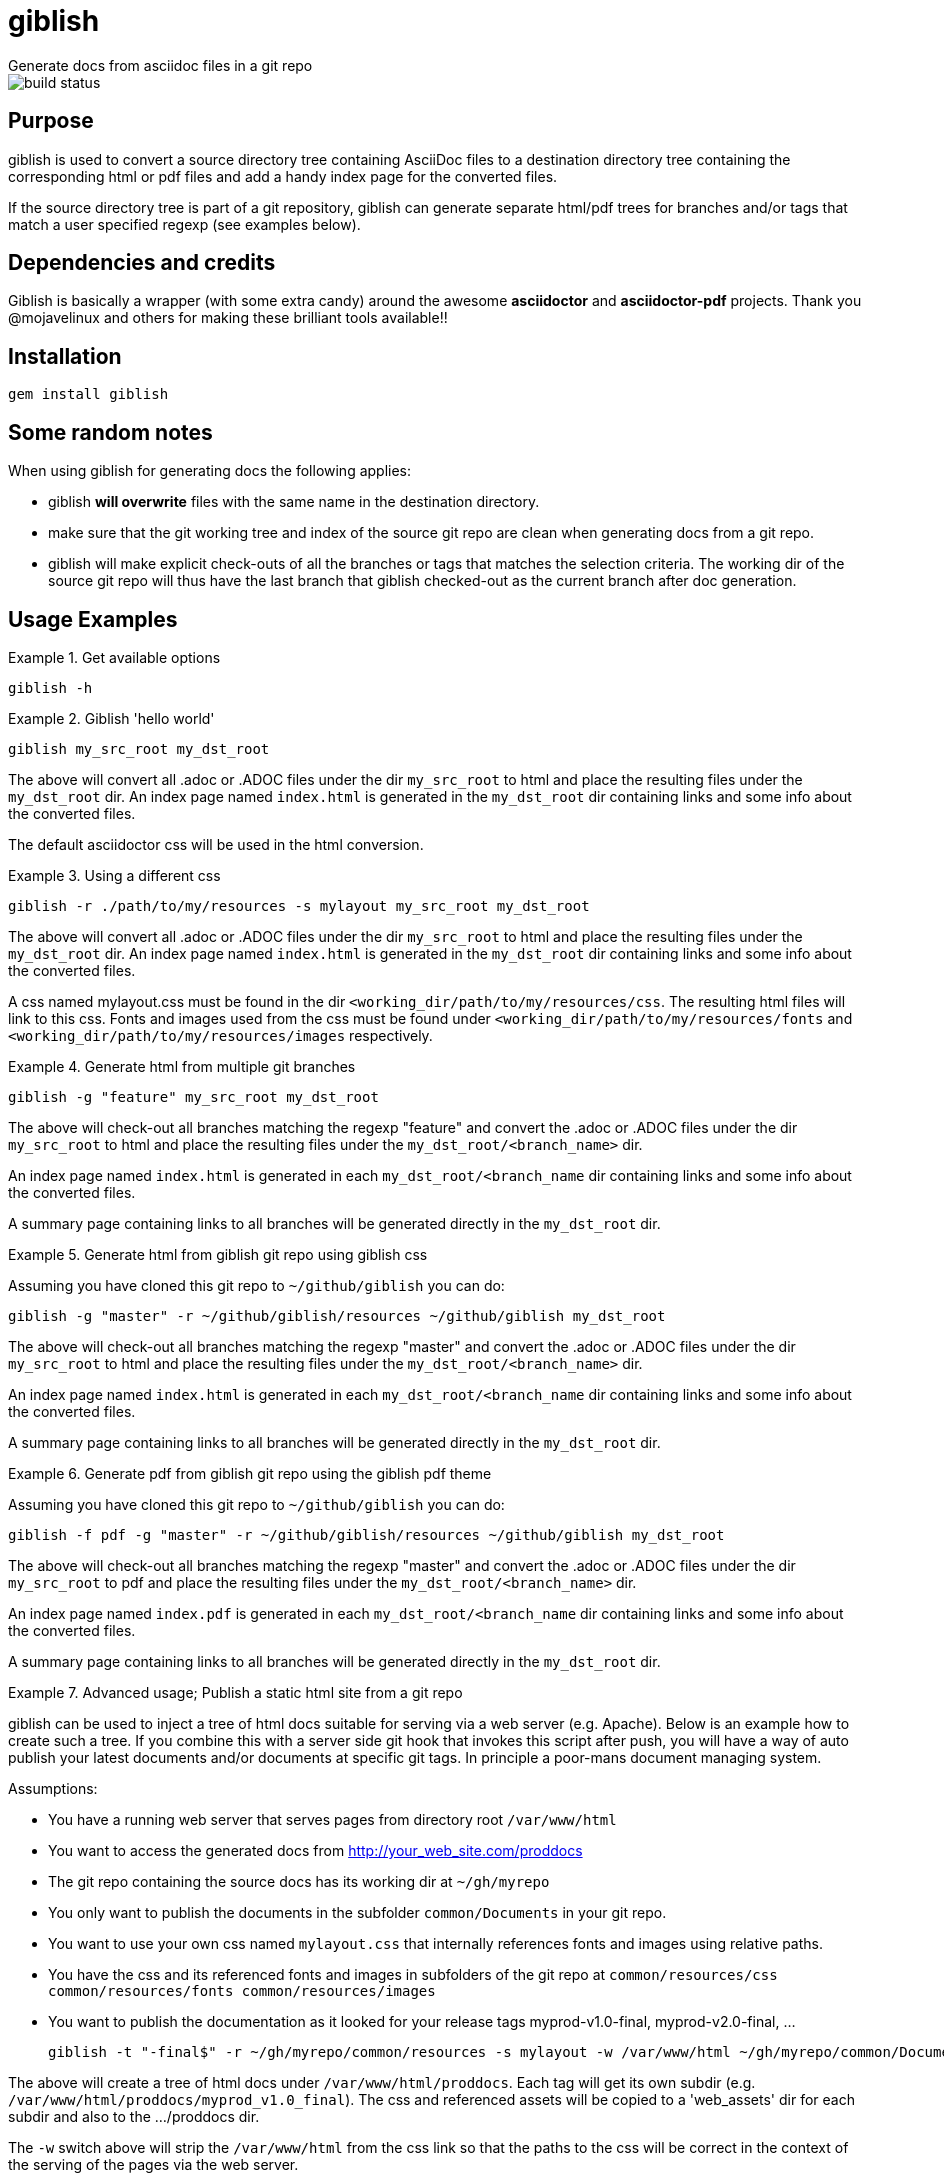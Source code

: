 = giblish
Generate docs from asciidoc files in a git repo

image::https://travis-ci.com/rillbert/giblish.svg?branch=master[build status]

== Purpose

giblish is used to convert a source directory tree containing AsciiDoc files to
a destination directory tree containing the corresponding html or pdf files
and add a handy index page for the converted files.

If the source directory tree is part of a git repository, giblish can generate
separate html/pdf trees for branches and/or tags that match a user specified
regexp (see examples below).

== Dependencies and credits

Giblish is basically a wrapper (with some extra candy) around the awesome
*asciidoctor* and *asciidoctor-pdf* projects. Thank you @mojavelinux and others for
making these brilliant tools available!!

== Installation

 gem install giblish

== Some random notes

When using giblish for generating docs the following applies:

 * giblish *will overwrite* files with the same name in the destination directory.
 * make sure that the git working tree and index of the source git repo are clean
   when generating docs from a git repo.
 * giblish will make explicit check-outs of all the branches or tags that matches
   the selection criteria. The working dir of the source git repo will thus have
   the last branch that giblish checked-out as the current branch after doc
   generation.

== Usage Examples

.Get available options
====
 giblish -h
====

.Giblish 'hello world'
====
 giblish my_src_root my_dst_root

The above will convert all .adoc or .ADOC files under the dir `my_src_root` to
html and place the resulting files under the `my_dst_root` dir. An index page
named `index.html` is generated in the `my_dst_root` dir containing links and
some info about the converted files.

The default asciidoctor css will be used in the html conversion.
====

.Using a different css
====
 giblish -r ./path/to/my/resources -s mylayout my_src_root my_dst_root

The above will convert all .adoc or .ADOC files under the dir `my_src_root` to
html and place the resulting files under the `my_dst_root` dir. An index page
named `index.html` is generated in the `my_dst_root` dir containing links and
some info about the converted files.

A css named mylayout.css must be found in the dir
`<working_dir/path/to/my/resources/css`. The resulting html files will link
to this css. Fonts and images used from the css must be found under
`<working_dir/path/to/my/resources/fonts` and
`<working_dir/path/to/my/resources/images` respectively.
====

.Generate html from multiple git branches
====
 giblish -g "feature" my_src_root my_dst_root

The above will check-out all branches matching the regexp "feature" and convert
the .adoc or .ADOC files under the dir `my_src_root` to html and place the
resulting files under the `my_dst_root/<branch_name>` dir.

An index page named `index.html` is generated in each `my_dst_root/<branch_name`
dir containing links and some info about the converted files.

A summary page containing links to all branches will be generated directly in
the `my_dst_root` dir.
====

.Generate html from giblish git repo using giblish css
====
Assuming you have cloned this git repo to `~/github/giblish` you can do:

 giblish -g "master" -r ~/github/giblish/resources ~/github/giblish my_dst_root

The above will check-out all branches matching the regexp "master" and convert
the .adoc or .ADOC files under the dir `my_src_root` to html and place the
resulting files under the `my_dst_root/<branch_name>` dir.

An index page named `index.html` is generated in each `my_dst_root/<branch_name`
dir containing links and some info about the converted files.

A summary page containing links to all branches will be generated directly in
the `my_dst_root` dir.
====

.Generate pdf from giblish git repo using the giblish pdf theme
====
Assuming you have cloned this git repo to `~/github/giblish` you can do:

 giblish -f pdf -g "master" -r ~/github/giblish/resources ~/github/giblish my_dst_root

The above will check-out all branches matching the regexp "master" and convert
the .adoc or .ADOC files under the dir `my_src_root` to pdf and place the
resulting files under the `my_dst_root/<branch_name>` dir.

An index page named `index.pdf` is generated in each `my_dst_root/<branch_name`
dir containing links and some info about the converted files.

A summary page containing links to all branches will be generated directly in
the `my_dst_root` dir.
====

.Advanced usage; Publish a static html site from a git repo
====
giblish can be used to inject a tree of html docs suitable for serving via a web
server (e.g. Apache). Below is an example how to create such a tree. If you
combine this with a server side git hook that invokes this script after push,
you will have a way of auto publish your latest documents and/or documents at
specific git tags. In principle a poor-mans document managing system.

Assumptions:

 * You have a running web server that serves pages from directory root
   `/var/www/html`
 * You want to access the generated docs from http://your_web_site.com/proddocs
 * The git repo containing the source docs has its working dir at `~/gh/myrepo`
 * You only want to publish the documents in the subfolder `common/Documents` in
   your git repo.
 * You want to use your own css named `mylayout.css` that internally references
   fonts and images using relative paths.
 * You have the css and its referenced fonts and images in subfolders
   of the git repo at `common/resources/css common/resources/fonts common/resources/images`
 * You want to publish the documentation as it looked for your release tags
   myprod-v1.0-final, myprod-v2.0-final, ...

 giblish -t "-final$" -r ~/gh/myrepo/common/resources -s mylayout -w /var/www/html ~/gh/myrepo/common/Documents /var/www/html/proddocs

The above will create a tree of html docs under `/var/www/html/proddocs`. Each
tag will get its own subdir (e.g. `/var/www/html/proddocs/myprod_v1.0_final`).
The css and referenced assets will be copied to a 'web_assets' dir for each
subdir and also to the .../proddocs dir.

The `-w` switch above will strip the `/var/www/html` from the css link so that
the paths to the css will be correct in the context of the serving of the
pages via the web server.
====
